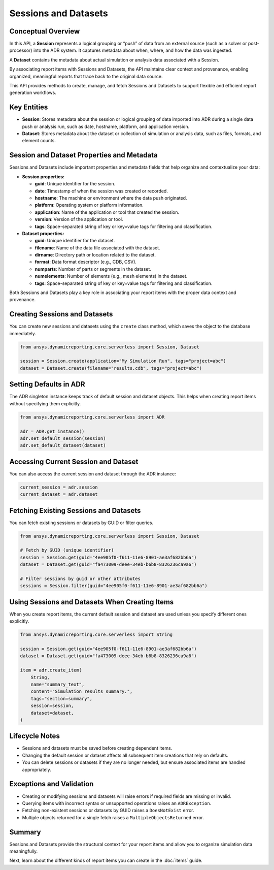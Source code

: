 Sessions and Datasets
=====================

Conceptual Overview
-------------------

In this API, a **Session** represents a logical grouping or “push” of data from an external source
(such as a solver or post-processor) into the ADR system. It captures metadata about when, where,
and how the data was ingested.

A **Dataset** contains the metadata about actual simulation or analysis data associated with a Session.

By associating report items with Sessions and Datasets, the API maintains clear context and
provenance, enabling organized, meaningful reports that trace back to the original data source.

This API provides methods to create, manage, and fetch Sessions and Datasets to support
flexible and efficient report generation workflows.

Key Entities
------------

- **Session**: Stores metadata about the session or logical grouping of data imported into ADR during a single data push or analysis run, such as date, hostname, platform, and application version.

- **Dataset**: Stores metadata about the dataset or collection of simulation or analysis data, such as files, formats, and element counts.

Session and Dataset Properties and Metadata
-------------------------------------------

Sessions and Datasets include important properties and metadata fields that help organize and contextualize your data:

- **Session properties:**

  - **guid**: Unique identifier for the session.

  - **date**: Timestamp of when the session was created or recorded.

  - **hostname**: The machine or environment where the data push originated.

  - **platform**: Operating system or platform information.

  - **application**: Name of the application or tool that created the session.

  - **version**: Version of the application or tool.

  - **tags**: Space-separated string of key or key=value tags for filtering and classification.

- **Dataset properties:**

  - **guid**: Unique identifier for the dataset.

  - **filename**: Name of the data file associated with the dataset.

  - **dirname**: Directory path or location related to the dataset.

  - **format**: Data format descriptor (e.g., CDB, CSV).

  - **numparts**: Number of parts or segments in the dataset.

  - **numelements**: Number of elements (e.g., mesh elements) in the dataset.

  - **tags**: Space-separated string of key or key=value tags for filtering and classification.

Both Sessions and Datasets play a key role in associating your report items with the proper data context and provenance.

Creating Sessions and Datasets
------------------------------

You can create new sessions and datasets using the ``create`` class method, which
saves the object to the database immediately.

.. code-block:: python

    from ansys.dynamicreporting.core.serverless import Session, Dataset

    session = Session.create(application="My Simulation Run", tags="project=abc")
    dataset = Dataset.create(filename="results.cdb", tags="project=abc")

Setting Defaults in ADR
-----------------------

The ADR singleton instance keeps track of default session and dataset objects.
This helps when creating report items without specifying them explicitly.

.. code-block:: python

    from ansys.dynamicreporting.core.serverless import ADR

    adr = ADR.get_instance()
    adr.set_default_session(session)
    adr.set_default_dataset(dataset)

Accessing Current Session and Dataset
-------------------------------------

You can also access the current session and dataset through the ADR instance:

.. code-block:: python

    current_session = adr.session
    current_dataset = adr.dataset

Fetching Existing Sessions and Datasets
---------------------------------------

You can fetch existing sessions or datasets by GUID or filter queries.

.. code-block:: python

    from ansys.dynamicreporting.core.serverless import Session, Dataset

    # Fetch by GUID (unique identifier)
    session = Session.get(guid="4ee905f0-f611-11e6-8901-ae3af682bb6a")
    dataset = Dataset.get(guid="fa473009-deee-34eb-b6b8-8326236ca9a6")

    # Filter sessions by guid or other attributes
    sessions = Session.filter(guid="4ee905f0-f611-11e6-8901-ae3af682bb6a")

Using Sessions and Datasets When Creating Items
-----------------------------------------------

When you create report items, the current default session and dataset are used
unless you specify different ones explicitly.

.. code-block:: python

    from ansys.dynamicreporting.core.serverless import String

    session = Session.get(guid="4ee905f0-f611-11e6-8901-ae3af682bb6a")
    dataset = Dataset.get(guid="fa473009-deee-34eb-b6b8-8326236ca9a6")

    item = adr.create_item(
        String,
        name="summary_text",
        content="Simulation results summary.",
        tags="section=summary",
        session=session,
        dataset=dataset,
    )

Lifecycle Notes
---------------

- Sessions and datasets must be saved before creating dependent items.
- Changing the default session or dataset affects all subsequent item creations
  that rely on defaults.
- You can delete sessions or datasets if they are no longer needed, but ensure
  associated items are handled appropriately.

Exceptions and Validation
-------------------------

- Creating or modifying sessions and datasets will raise errors if required fields
  are missing or invalid.
- Querying items with incorrect syntax or unsupported operations raises an ``ADRException``.
- Fetching non-existent sessions or datasets by GUID raises a ``DoesNotExist`` error.
- Multiple objects returned for a single fetch raises a ``MultipleObjectsReturned`` error.

Summary
-------

Sessions and Datasets provide the structural context for your report items and
allow you to organize simulation data meaningfully.

Next, learn about the different kinds of report items you can create in the
:doc:`items` guide.
